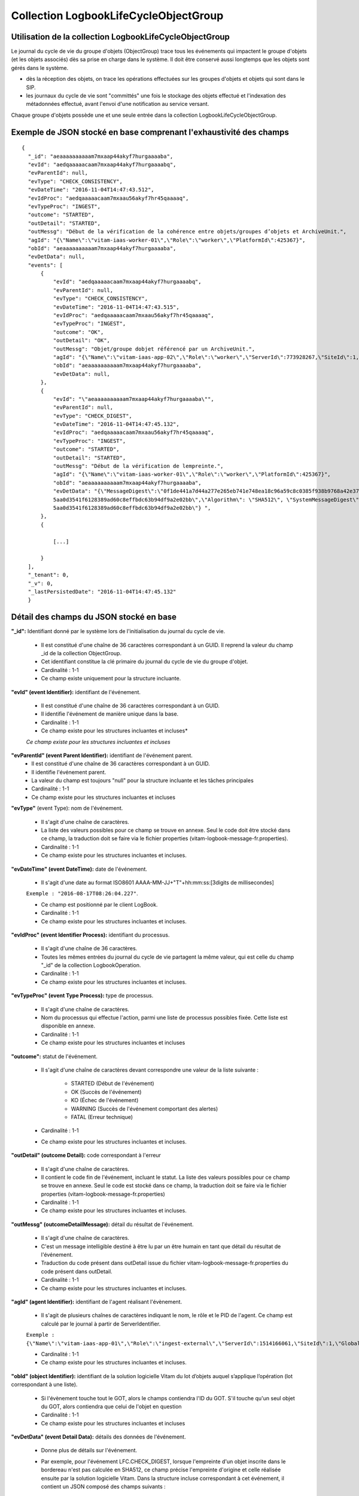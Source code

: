 Collection LogbookLifeCycleObjectGroup
######################################

Utilisation de la collection LogbookLifeCycleObjectGroup
========================================================

Le journal du cycle de vie du groupe d'objets (ObjectGroup) trace tous les événements qui impactent le groupe d'objets (et les objets associés) dès sa prise en charge dans le système. Il doit être conservé aussi longtemps que les objets sont gérés dans le système.

- dès la réception des objets, on trace les opérations effectuées sur les groupes d'objets et objets qui sont dans le SIP.
- les journaux du cycle de vie sont "committés" une fois le stockage des objets effectué et l'indexation des métadonnées effectué, avant l'envoi d'une notification au service versant.

Chaque groupe d'objets possède une et une seule entrée dans la collection LogbookLifeCycleObjectGroup.

Exemple de JSON stocké en base comprenant l'exhaustivité des champs
===================================================================

::

  {
    "_id": "aeaaaaaaaaaam7mxaap44akyf7hurgaaaaba",
    "evId": "aedqaaaaacaam7mxaap44akyf7hurgaaaabq",
    "evParentId": null,
    "evType": "CHECK_CONSISTENCY",
    "evDateTime": "2016-11-04T14:47:43.512",
    "evIdProc": "aedqaaaaacaam7mxaau56akyf7hr45qaaaaq",
    "evTypeProc": "INGEST",
    "outcome": "STARTED",
    "outDetail": "STARTED",
    "outMessg": "Début de la vérification de la cohérence entre objets/groupes d’objets et ArchiveUnit.",
    "agId": "{\"Name\":\"vitam-iaas-worker-01\",\"Role\":\"worker\",\"PlatformId\":425367}",
    "obId": "aeaaaaaaaaaam7mxaap44akyf7hurgaaaaba",
    "evDetData": null,
    "events": [
        {
            "evId": "aedqaaaaacaam7mxaap44akyf7hurgaaaabq",
            "evParentId": null,
            "evType": "CHECK_CONSISTENCY",
            "evDateTime": "2016-11-04T14:47:43.515",
            "evIdProc": "aedqaaaaacaam7mxaau56akyf7hr45qaaaaq",
            "evTypeProc": "INGEST",
            "outcome": "OK",
            "outDetail": "OK",
            "outMessg": "Objet/groupe dobjet référencé par un ArchiveUnit.",
            "agId": "{\"Name\":\"vitam-iaas-app-02\",\"Role\":\"worker\",\"ServerId\":773928267,\"SiteId\":1,\"GlobalPlatformId\":237057355}",
            "obId": "aeaaaaaaaaaam7mxaap44akyf7hurgaaaaba",
            "evDetData": null,
        },
        {
            "evId": "\"aeaaaaaaaaaam7mxaap44akyf7hurgaaaaba\"",
            "evParentId": null,
            "evType": "CHECK_DIGEST",
            "evDateTime": "2016-11-04T14:47:45.132",
            "evIdProc": "aedqaaaaacaam7mxaau56akyf7hr45qaaaaq",
            "evTypeProc": "INGEST",
            "outcome": "STARTED",
            "outDetail": "STARTED",
            "outMessg": "Début de la vérification de lempreinte.",
            "agId": "{\"Name\":\"vitam-iaas-worker-01\",\"Role\":\"worker\",\"PlatformId\":425367}",
            "obId": "aeaaaaaaaaaam7mxaap44akyf7hurgaaaaba",
            "evDetData": "{\"MessageDigest\":\"0f1de441a7d44a277e265eb741e748ea18c96a59c8c0385f938b9768a42e375716dfa3b20cc125905636
            5aa0d3541f6128389ad60c8effbdc63b94df9a2e02bb\",\"Algorithm\": \"SHA512\", \"SystemMessageDigest\": \"SHA-512\", \"SystemAlgorithm\": \"0f1de441a7d44a277e265eb741e748ea18c96a59c8c0385f938b9768a42e375716dfa3b20cc125905636
            5aa0d3541f6128389ad60c8effbdc63b94df9a2e02bb\"} ",
        },
        {
            
            [...]
            
        }
    ],
    "_tenant": 0,
    "_v": 0,
    "_lastPersistedDate": "2016-11-04T14:47:45.132"
    }


Détail des champs du JSON stocké en base
========================================

**"_id":** Identifiant donné par le système lors de l'initialisation du journal du cycle de vie.

    * Il est constitué d'une chaîne de 36 caractères correspondant à un GUID. Il reprend la valeur du champ _id de la collection ObjectGroup.
    * Cet identifiant constitue la clé primaire du journal du cycle de vie du groupe d'objet.
    * Cardinalité : 1-1 
    * Ce champ existe uniquement pour la structure incluante.

**"evId" (event Identifier):** identifiant de l'événement.

    * Il est constitué d'une chaîne de 36 caractères correspondant à un GUID.
    * Il identifie l'événement de manière unique dans la base.
    * Cardinalité : 1-1 
    * Ce champ existe pour les structures incluantes et incluses*

    *Ce champ existe pour les structures incluantes et incluses*

**"evParentId" (event Parent Identifier):** identifiant de l'événement parent.
    * Il est constitué d'une chaîne de 36 caractères correspondant à un GUID. 
    * Il identifie l'événement parent.
    * La valeur du champ est toujours "null" pour la structure incluante et les tâches principales
    * Cardinalité : 1-1 
    * Ce champ existe pour les structures incluantes et incluses
    
**"evType"** (event Type): nom de l'événement.

    * Il s'agit d'une chaîne de caractères.
    * La liste des valeurs possibles pour ce champ se trouve en annexe. Seul le code doit être stocké dans ce champ, la traduction doit se faire via le fichier properties (vitam-logbook-message-fr.properties).
    * Cardinalité : 1-1 
    * Ce champ existe pour les structures incluantes et incluses.

**"evDateTime" (event DateTime):** date de l'événement.

    * Il s'agit d'une date au format ISO8601 AAAA-MM-JJ+"T"+hh:mm:ss:[3digits de millisecondes]

    ``Exemple : "2016-08-17T08:26:04.227"``.

    * Ce champ est positionné par le client LogBook.
    * Cardinalité : 1-1 
    * Ce champ existe pour les structures incluantes et incluses.

**"evIdProc" (event Identifier Process):** identifiant du processus. 

    * Il s'agit d'une chaîne de 36 caractères.
    * Toutes les mêmes entrées du journal du cycle de vie partagent la même valeur, qui est celle du champ "_id" de la collection LogbookOperation.
    * Cardinalité : 1-1 
    * Ce champ existe pour les structures incluantes et incluses.

**"evTypeProc" (event Type Process):** type de processus.

    * Il s'agit d'une chaîne de caractères.
    * Nom du processus qui effectue l'action, parmi une liste de processus possibles fixée. Cette liste est disponible en annexe.
    * Cardinalité : 1-1 
    * Ce champ existe pour les structures incluantes et incluses

**"outcome":** statut de l'événement.

    * Il s'agit d'une chaîne de caractères devant correspondre une valeur de la liste suivante :

    	- STARTED (Début de l'événement)
    	- OK (Succès de l'événement)
    	- KO (Échec de l'événement)
    	- WARNING (Succès de l'événement comportant des alertes)
    	- FATAL (Erreur technique)

    * Cardinalité : 1-1 
    * Ce champ existe pour les structures incluantes et incluses.

**"outDetail" (outcome Detail):** code correspondant à l'erreur

    * Il s'agit d'une chaîne de caractères.
    * Il contient le code fin de l'événement, incluant le statut. La liste des valeurs possibles pour ce champ se trouve en annexe. Seul le code est stocké dans ce champ, la traduction doit se faire via le fichier properties (vitam-logbook-message-fr.properties)
    * Cardinalité : 1-1 
    * Ce champ existe pour les structures incluantes et incluses.

**"outMessg" (outcomeDetailMessage):** détail du résultat de l'événement.

    * Il s'agit d'une chaîne de caractères.
    * C'est un message intelligible destiné à être lu par un être humain en tant que détail du résultat de l'événement.
    * Traduction du code présent dans outDetail issue du fichier vitam-logbook-message-fr.properties du code présent dans outDetail.
    * Cardinalité : 1-1 
    * Ce champ existe pour les structures incluantes et incluses.

**"agId" (agent Identifier):** identifiant de l'agent réalisant l'évènement.

    * Il s'agit de plusieurs chaînes de caractères indiquant le nom, le rôle et le PID de l'agent. Ce champ est calculé par le journal à partir de ServerIdentifier.

    ``Exemple : {\"Name\":\"vitam-iaas-app-01\",\"Role\":\"ingest-external\",\"ServerId\":1514166061,\"SiteId\":1,\"GlobalPlatformId\":171988781}``

    * Cardinalité : 1-1 
    * Ce champ existe pour les structures incluantes et incluses.

**"obId" (object Identifier):** identifiant de la solution logicielle Vitam du lot d’objets auquel s’applique l’opération (lot correspondant à une liste).

    * Si l'évènement touche tout le GOT, alors le champs contiendra l'ID du GOT. S'il touche qu'un seul objet du GOT, alors contiendra que celui de l'objet en question
    * Cardinalité : 1-1
    * Ce champ existe pour les structures incluantes et incluses

**"evDetData" (event Detail Data):** détails des données de l'événement.

    * Donne plus de détails sur l'événement.
    * Par exemple, pour l'événement LFC.CHECK_DIGEST, lorsque l'empreinte d'un objet inscrite dans le bordereau n'est pas calculée en SHA512, ce champ précise l'empreinte d'origine et celle réalisée ensuite par la solution logicielle Vitam. Dans la structure incluse correspondant à cet événement, il contient un JSON composé des champs suivants :

    	- MessageDigest : empreinte de l'objet dans le bordereau. Chaîne de caractères, reprenant le champ "MessageDigest" du message ArchiveTransfer.
    	- Algorithm : algorithme de hachage utilisé dans le bordereau. Chaîne de caractères, reprenant l'attribut de champ "MessageDigest" du message ArchiveTransfer.
    	- SystemMessageDigest : empreinte de l'objet réalisé par la solution logicielle Vitam. Chaîne de caractères.
    	- SystemAlgorithm : algorithme de hachage utilisé par la solution logicielle Vitam. Chaîne de caractères.

En outre, pour l'événement LFC.OBJ_STORAGE, on utilise ce champ pour tracer les informations sur l'objet (fichier binaire) sauvegardé. Il contient un JSON composé comme suit :

    	- FileName : Identifiant du fichier. Il s'agit du nom du fichier sauvegardé sur les offres de stockage.
    	- Algorithm : Algorithme de hachage. Il s'agit du nom de l'algorithme de hachage.
    	- MessageDigest : Empreinte de l'objet. Il s'agit d'une chaîne de caractères contenant l'empreinte de l'objet.
    	- Offers : Offres de srockage. Il s'agit des offres de stockage utilisées pour la sauvegarde de l'objet.

Pour l'événement LFC.OG_METADATA_STORAGE, on utilise ce champ pour tracer les informations sur le fichier (métadonnée) sauvegardé. Il contient un JSON composé comme suit :

    	- FileName : Identifiant du fichier. Il s'agit du nom du fichier sauvegardé sur les offres de stockage.
    	- Algorithm : Algorithme de hachage. Il s'agit du nom de l'algorithme de hachage.
    	- MessageDigest : Empreinte du fichier. Il s'agit d'une chaîne de caractères contenant l'empreinte du fichier.
    	- Offers : Offres de stockage. Il s'agit des offres de stockage utilisées pour la sauvegarde du fichier.
    
    * Cardinalité : 1-1 
    * Ce champ existe pour les structures incluantes et incluses

**"events":** tableau de structure.
    
    * Pour la structure incluante, le tableau contient n structures incluses dans l'ordre des événements (date)
    * Cardinalité : 1-1 
    * S'agissant d'un tableau, les structures incluses ont pour cardinalité 1-n.
    * Ce champ existe uniquement pour la structure incluante.

**"_tenant":** identifiant du tenant.

    * Il s'agit d'un entier.
    * Cardinalité : 1-1 
    * Ce champ existe uniquement pour la structure incluante.

**"_v":** version de l'enregistrement décrit.

    * Il s'agit d'un entier.
    * Cardinalité : 1-1 
    * Ce champ existe uniquement pour la structure incluante.

**"_lastPersistedDate":** date technique de sauvegarde en base.

    * Il s'agit d'une date au format ISO8601 AAAA-MM-JJ+"T"+hh:mm:ss:[3digits de millisecondes]
    * Elle est renseignée par le serveur Logbook.
      ``Exemple : "2016-08-17T08:26:04.227"``
    * Cardinalité : 1-1
    * Ce champ existe uniquement pour la structure incluante.

